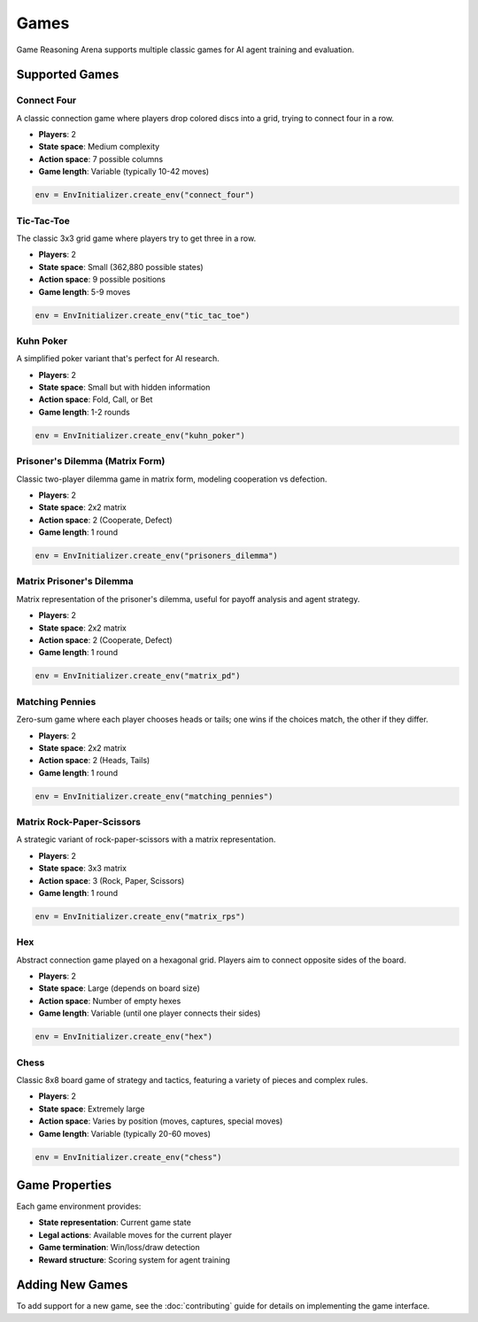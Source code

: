 Games
=====

Game Reasoning Arena supports multiple classic games for AI agent training and evaluation.

Supported Games
---------------

Connect Four
~~~~~~~~~~~~

A classic connection game where players drop colored discs into a grid, trying to connect four in a row.

* **Players**: 2
* **State space**: Medium complexity
* **Action space**: 7 possible columns
* **Game length**: Variable (typically 10-42 moves)

.. code-block:: python

   env = EnvInitializer.create_env("connect_four")

Tic-Tac-Toe
~~~~~~~~~~~

The classic 3x3 grid game where players try to get three in a row.

* **Players**: 2
* **State space**: Small (362,880 possible states)
* **Action space**: 9 possible positions
* **Game length**: 5-9 moves

.. code-block:: python

   env = EnvInitializer.create_env("tic_tac_toe")

Kuhn Poker
~~~~~~~~~~

A simplified poker variant that's perfect for AI research.

* **Players**: 2
* **State space**: Small but with hidden information
* **Action space**: Fold, Call, or Bet
* **Game length**: 1-2 rounds

.. code-block:: python

   env = EnvInitializer.create_env("kuhn_poker")


Prisoner's Dilemma (Matrix Form)
~~~~~~~~~~~~~~~~~~~~~~~~~~~~~~~

Classic two-player dilemma game in matrix form, modeling cooperation vs defection.

* **Players**: 2
* **State space**: 2x2 matrix
* **Action space**: 2 (Cooperate, Defect)
* **Game length**: 1 round

.. code-block:: python

   env = EnvInitializer.create_env("prisoners_dilemma")


Matrix Prisoner's Dilemma
~~~~~~~~~~~~~~~~~~~~~~~~~

Matrix representation of the prisoner's dilemma, useful for payoff analysis and agent strategy.

* **Players**: 2
* **State space**: 2x2 matrix
* **Action space**: 2 (Cooperate, Defect)
* **Game length**: 1 round

.. code-block:: python

   env = EnvInitializer.create_env("matrix_pd")


Matching Pennies
~~~~~~~~~~~~~~~~

Zero-sum game where each player chooses heads or tails; one wins if the choices match, the other if they differ.

* **Players**: 2
* **State space**: 2x2 matrix
* **Action space**: 2 (Heads, Tails)
* **Game length**: 1 round

.. code-block:: python

   env = EnvInitializer.create_env("matching_pennies")


Matrix Rock-Paper-Scissors
~~~~~~~~~~~~~~~~~~~~~~~~~~

A strategic variant of rock-paper-scissors with a matrix representation.

* **Players**: 2
* **State space**: 3x3 matrix
* **Action space**: 3 (Rock, Paper, Scissors)
* **Game length**: 1 round

.. code-block:: python

   env = EnvInitializer.create_env("matrix_rps")


Hex
~~~

Abstract connection game played on a hexagonal grid. Players aim to connect opposite sides of the board.

* **Players**: 2
* **State space**: Large (depends on board size)
* **Action space**: Number of empty hexes
* **Game length**: Variable (until one player connects their sides)

.. code-block:: python

   env = EnvInitializer.create_env("hex")


Chess
~~~~~

Classic 8x8 board game of strategy and tactics, featuring a variety of pieces and complex rules.

* **Players**: 2
* **State space**: Extremely large
* **Action space**: Varies by position (moves, captures, special moves)
* **Game length**: Variable (typically 20-60 moves)

.. code-block:: python

   env = EnvInitializer.create_env("chess")


Game Properties
---------------

Each game environment provides:

* **State representation**: Current game state
* **Legal actions**: Available moves for the current player
* **Game termination**: Win/loss/draw detection
* **Reward structure**: Scoring system for agent training

Adding New Games
----------------

To add support for a new game, see the :doc:`contributing` guide for details on implementing the game interface.
